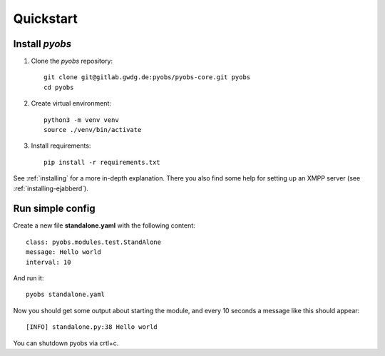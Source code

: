 Quickstart
==========

Install *pyobs*
---------------
1. Clone the *pyobs* repository::

    git clone git@gitlab.gwdg.de:pyobs/pyobs-core.git pyobs
    cd pyobs

2. Create virtual environment::

    python3 -m venv venv
    source ./venv/bin/activate

3. Install requirements::

    pip install -r requirements.txt

See :ref:`installing` for a more in-depth explanation. There you also find some help for setting up an XMPP
server (see :ref:`installing-ejabberd`).

Run simple config
-----------------
Create a new file **standalone.yaml** with the following content::

    class: pyobs.modules.test.StandAlone
    message: Hello world
    interval: 10

And run it::

    pyobs standalone.yaml

Now you should get some output about starting the module, and every 10 seconds a message like this should appear::

    [INFO] standalone.py:38 Hello world

You can shutdown pyobs via crtl+c.
